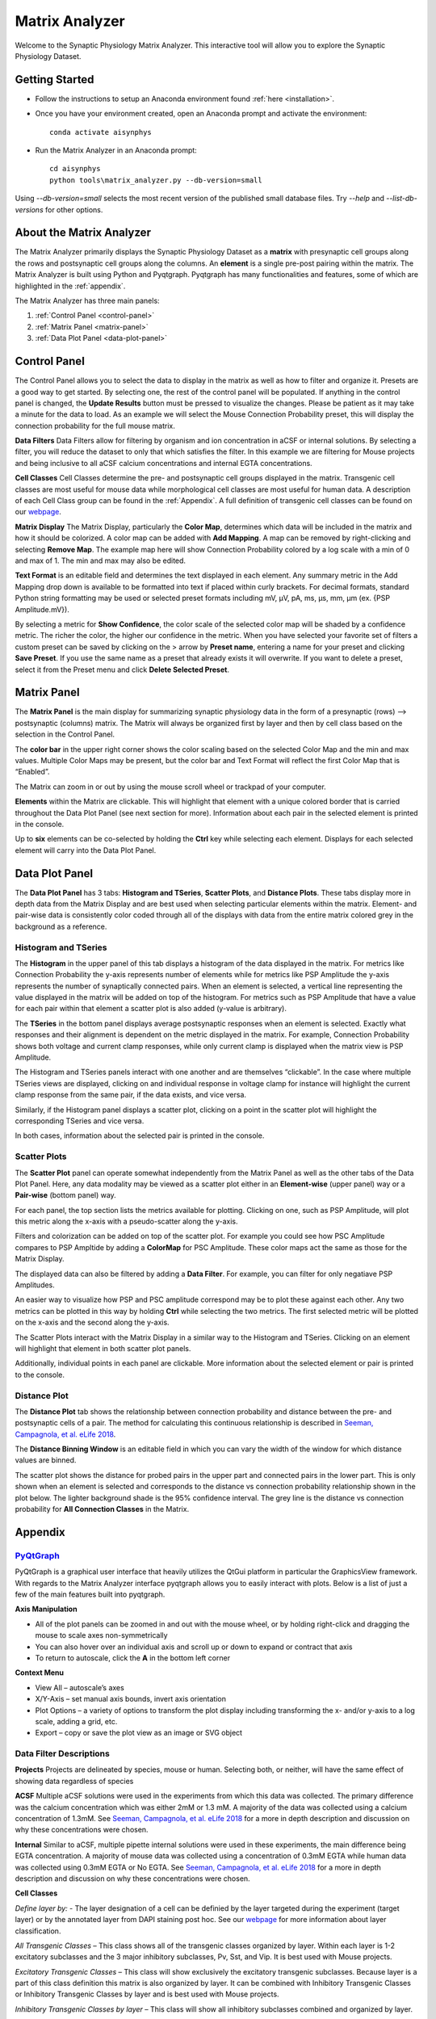 .. _matrix_analyzer:

Matrix Analyzer
===============

Welcome to the Synaptic Physiology Matrix Analyzer. This interactive tool will allow you to explore the Synaptic Physiology Dataset.

===============
Getting Started
===============
* Follow the instructions to setup an Anaconda environment found :ref:`here <installation>`. 
* Once you have your environment created, open an Anaconda prompt and activate the environment::

    conda activate aisynphys

* Run the Matrix Analyzer in an Anaconda prompt::

    cd aisynphys
    python tools\matrix_analyzer.py --db-version=small

Using `--db-version=small` selects the most recent version of the published small database files.
Try `--help` and `--list-db-versions` for other options.

=========================
About the Matrix Analyzer
=========================

The Matrix Analyzer primarily displays the Synaptic Physiology Dataset as a **matrix** with presynaptic cell groups along the rows and postsynaptic cell groups along the columns. An **element** is a single pre-post pairing within the matrix. The Matrix Analyzer is built using Python and Pyqtgraph. Pyqtgraph has many functionalities and features, some of which are highlighted in the :ref:`appendix`.

.. image:: images/matrix.*

The Matrix Analyzer has three main panels:

1. :ref:`Control Panel <control-panel>`
2. :ref:`Matrix Panel <matrix-panel>`
3. :ref:`Data Plot Panel <data-plot-panel>`

.. image:: images/panels.*

.. _control-panel:

=============
Control Panel
=============

The Control Panel allows you to select the data to display in the matrix as well as how to filter and organize it. Presets are a good way to get started. By selecting one, the rest of the control panel will be populated. If anything in the control panel is changed, the **Update Results** button must be pressed to visualize the changes. Please be patient as it may take a minute for the data to load. As an example we will select the Mouse Connection Probability preset, this will display the connection probability for the full mouse matrix.

.. image:: images/control_panel.*

**Data Filters**
Data Filters allow for filtering by organism and ion concentration in aCSF or internal solutions. By selecting a filter, you will reduce the dataset to only that which satisfies the filter. In this example we are filtering for Mouse projects and being inclusive to all aCSF calcium concentrations and internal EGTA concentrations.

**Cell Classes**
Cell Classes determine the pre- and postsynaptic cell groups displayed in the matrix. Transgenic cell classes are most useful for mouse data while morphological cell classes are most useful for human data. A description of each Cell Class group can be found in the :ref:`Appendix`. A full definition of transgenic cell classes can be found on our `webpage <https://portal.brain-map.org/explore/connectivity/synaptic-physiology/synaptic-physiology-experiment-methods/cell-classification>`_.

**Matrix Display**
The Matrix Display, particularly the **Color Map**, determines which data will be included in the matrix and how it should be colorized. A color map can be added with **Add Mapping**. A map can be removed by right-clicking and selecting **Remove Map**. The example map here will show Connection Probability colored by a log scale with a min of 0 and max of 1. The min and max may also be edited.

**Text Format** is an editable field and determines the text displayed in each element. Any summary metric in the Add Mapping drop down is available to be formatted into text if placed within curly brackets. For decimal formats, standard Python string formatting may be used or selected preset formats including mV, μV, pA, ms, μs, mm, μm (ex. {PSP Amplitude.mV}).

By selecting a metric for **Show Confidence**, the color scale of the selected color map will be shaded by a confidence metric. The richer the color, the higher our confidence in the metric.
When you have selected your favorite set of filters a custom preset can be saved by clicking on the > arrow by **Preset name**, entering a name for your preset and clicking **Save Preset**. If you use the same name as a preset that already exists it will overwrite. If you want to delete a preset, select it from the Preset menu and click **Delete Selected Preset**.

.. _matrix-panel:

============
Matrix Panel
============

The **Matrix Panel** is the main display for summarizing synaptic physiology data in the form of a presynaptic (rows) --> postsynaptic (columns) matrix. The Matrix will always be organized first by layer and then by cell class based on the selection in the Control Panel.

.. image:: images/matrix2.*

The **color bar** in the upper right corner shows the color scaling based on the selected Color Map and the min and max values. Multiple Color Maps may be present, but the color bar and Text Format will reflect the first Color Map that is “Enabled”.

The Matrix can zoom in or out by using the mouse scroll wheel or trackpad of your computer.

**Elements** within the Matrix are clickable. This will highlight that element with a unique colored border that is carried throughout the Data Plot Panel (see next section for more). Information about each pair in the selected element is printed in the console. 

.. image:: images/element_click.*

Up to **six** elements can be co-selected by holding the **Ctrl** key while selecting each element. Displays for each selected element will carry into the Data Plot Panel.

.. image:: images/multi_element_click.*

.. _data-plot-panel:

===============
Data Plot Panel
===============

The **Data Plot Panel** has 3 tabs: **Histogram and TSeries**, **Scatter Plots**, and **Distance Plots**. These tabs display more in depth data from the Matrix Display and are best used when selecting particular elements within the matrix. Element- and pair-wise data is consistently color coded through all of the displays with data from the entire matrix colored grey in the background as a reference.

---------------------
Histogram and TSeries
---------------------
The **Histogram** in the upper panel of this tab displays a histogram of the data displayed in the matrix. For metrics like Connection Probability the y-axis represents number of elements while for metrics like PSP Amplitude the y-axis represents the number of synaptically connected pairs. When an element is selected, a vertical line representing the value displayed in the matrix will be added on top of the histogram. For metrics such as PSP Amplitude that have a value for each pair within that element a scatter plot is also added (y-value is arbitrary).

The **TSeries** in the bottom panel displays average postsynaptic responses when an element is selected. Exactly what responses and their alignment is dependent on the metric displayed in the matrix. For example, Connection Probability shows both voltage and current clamp responses, while only current clamp is displayed when the matrix view is PSP Amplitude.

.. image:: images/hist_tseries.*

The Histogram and TSeries panels interact with one another and are themselves “clickable”. In the case where multiple TSeries views are displayed, clicking on and individual response in voltage clamp for instance will highlight the current clamp response from the same pair, if the data exists, and vice versa.

Similarly, if the Histogram panel displays a scatter plot, clicking on a point in the scatter plot will highlight the corresponding TSeries and vice versa. 

In both cases, information about the selected pair is printed in the console.

.. image:: images/hist_tseries_click.*

-------------
Scatter Plots
-------------

The **Scatter Plot** panel can operate somewhat independently from the Matrix Panel as well as the other tabs of the Data Plot Panel. Here, any data modality may be viewed as a scatter plot either in an **Element-wise** (upper panel) way or a **Pair-wise** (bottom panel) way. 

For each panel, the top section lists the metrics available for plotting. Clicking on one, such as PSP Amplitude, will plot this metric along the x-axis with a pseudo-scatter along the y-axis.

.. image:: images/scatter1.*

Filters and colorization can be added on top of the scatter plot. For example you could see how PSC Amplitude compares to PSP Ampltide by adding a **ColorMap** for PSC Amplitude. These color maps act the same as those for the Matrix Display.

.. image:: images/scatter2.*

The displayed data can also be filtered by adding a **Data Filter**. For example, you can filter for only negatiave PSP Amplitudes.

.. image:: images/scatter3.*

An easier way to visualize how PSP and PSC amplitude correspond may be to plot these against each other. Any two metrics can be plotted in this way by holding **Ctrl** while selecting the two metrics. The first selected metric will be plotted on the x-axis and the second along the y-axis.

.. image:: images/scatter4.*

The Scatter Plots interact with the Matrix Display in a similar way to the Histogram and TSeries. Clicking on an element will highlight that element in both scatter plot panels.

.. image:: images/scatter5.*

Additionally, individual points in each panel are clickable. More information about the selected element or pair is printed to the console.

.. image:: images/scatter6.*

--------------
Distance Plot
--------------

The **Distance Plot** tab shows the relationship between connection probability and distance between the pre- and postsynaptic cells of a pair. The method for calculating this continuous relationship is described in `Seeman, Campagnola, et al. eLife 2018 <https://elifesciences.org/articles/37349>`_.

The **Distance Binning Window** is an editable field in which you can vary the width of the window for which distance values are binned.

The scatter plot shows the distance for probed pairs in the upper part and connected pairs in the lower part. This is only shown when an element is selected and corresponds to the distance vs connection probability relationship shown in the plot below. The lighter background shade is the 95% confidence interval. The grey line is the distance vs connection probability for **All Connection Classes** in the Matrix.

.. image:: images/distance.*

.. _appendix:

========
Appendix
========

----------------------------------------
`PyQtGraph <http://www.pyqtgraph.org/>`_
----------------------------------------
PyQtGraph is a graphical user interface that heavily utilizes the QtGui platform in particular the GraphicsView framework. With regards to the Matrix Analyzer interface pyqtgraph allows you to easily interact with plots. Below is a list of just a few of the main features built into pyqtgraph.

**Axis Manipulation**

* All of the plot panels can be zoomed in and out with the mouse wheel, or by holding right-click and dragging the mouse to scale axes non-symmetrically
* You can also hover over an individual axis and scroll up or down to expand or contract that axis
* To return to autoscale, click the **A** in the bottom left corner

**Context Menu**

* View All – autoscale’s axes
* X/Y-Axis – set manual axis bounds, invert axis orientation
* Plot Options – a variety of options to transform the plot display including transforming the x- and/or y-axis to a log scale, adding a grid, etc.
* Export – copy or save the plot view as an image or SVG object

------------------------
Data Filter Descriptions
------------------------

**Projects**
Projects are delineated by species, mouse or human. Selecting both, or neither, will have the same effect of showing data regardless of species

**ACSF**
Multiple aCSF solutions were used in the experiments from which this data was collected. The primary difference was the calcium concentration which was either 2mM or 1.3 mM. A majority of the data was collected using a calcium concentration of 1.3mM. See `Seeman, Campagnola, et al. eLife 2018 <https://elifesciences.org/articles/37349>`_ for a more in depth description and discussion on why these concentrations were chosen.

**Internal**
Similar to aCSF, multiple pipette internal solutions were used in these experiments, the main difference being EGTA concentration. A majority of mouse data was collected using a concentration of 0.3mM EGTA while human data was collected using 0.3mM EGTA or No EGTA. See `Seeman, Campagnola, et al. eLife 2018 <https://elifesciences.org/articles/37349>`_ for a more in depth description and discussion on why these concentrations were chosen.

**Cell Classes**

*Define layer by:* - The layer designation of a cell can be definied by the layer targeted during the experiment (target layer) or by the annotated layer from DAPI staining post hoc. See our `webpage <https://portal.brain-map.org/explore/connectivity/synaptic-physiology/synaptic-physiology-experiment-methods/cell-classification>`_ for more information about layer classification.

*All Transgenic Classes* – This class shows all of the transgenic classes organized by layer. Within each layer is 1-2 excitatory subclasses and the 3 major inhibitory subclasses, Pv, Sst, and Vip. It is best used with Mouse projects.

*Excitatory Transgenic Classes* – This class will show exclusively the excitatory transgenic subclasses. Because layer is a part of this class definition this matrix is also organized by layer. It can be combined with Inhibitory Transgenic Classes or Inhibitory Transgenic Classes by layer and is best used with Mouse projects.

*Inhibitory Transgenic Classes by layer* – This class will show all inhibitory subclasses combined and organized by layer.

*Inhbitory Transgenic Classes* - This class shows each inhibitory subclass collapsed across layers.

*All Cells* – This class will show all cells organized by layer. This matrix may be used with either Mouse or Human projects and is the best to view both projects simultaneously.

*Pyramidal Cells* – This class shows cells that were given a pyramidal morphology or spiny dendrite designation and is organized by layer. This is best used for Human projects, though can also be used for Mouse projects.

*Non-Pyramidal Cells* – This shows cells that were given a non-spiny dendrite designation and is organized by layer. It can be combined with Pyramidal Cells.


